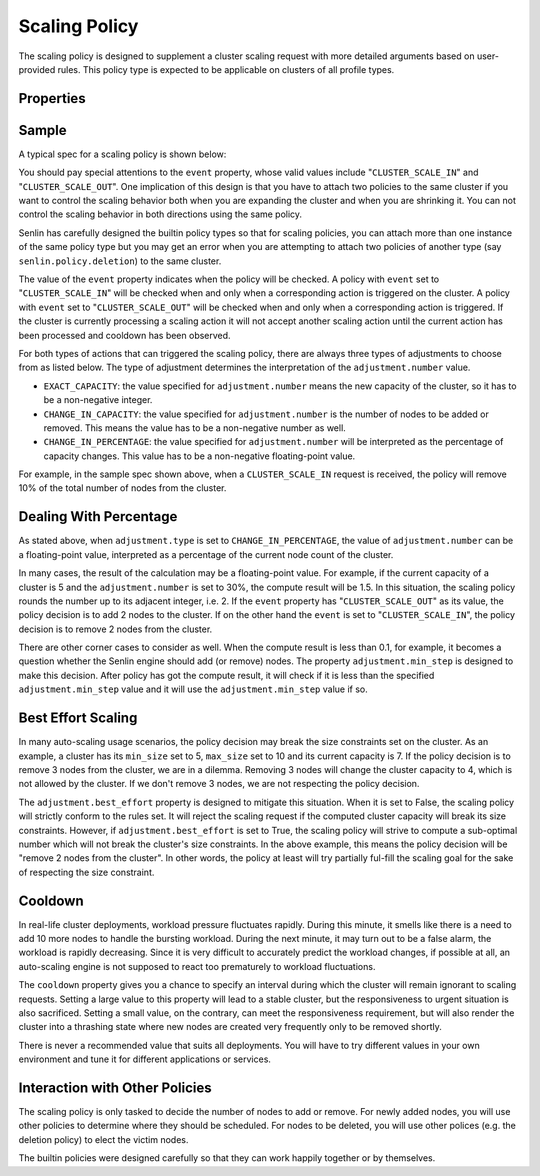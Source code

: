 ..
  Licensed under the Apache License, Version 2.0 (the "License"); you may
  not use this file except in compliance with the License. You may obtain
  a copy of the License at

          http://www.apache.org/licenses/LICENSE-2.0

  Unless required by applicable law or agreed to in writing, software
  distributed under the License is distributed on an "AS IS" BASIS, WITHOUT
  WARRANTIES OR CONDITIONS OF ANY KIND, either express or implied. See the
  License for the specific language governing permissions and limitations
  under the License.

.. _ref-scaling-policy:

==============
Scaling Policy
==============

The scaling policy is designed to supplement a cluster scaling request with
more detailed arguments based on user-provided rules. This policy type is
expected to be applicable on clusters of all profile types.


Properties
~~~~~~~~~~

.. schemaprops::
  :package: senlin.policies.scaling_policy.ScalingPolicy

Sample
~~~~~~

A typical spec for a scaling policy is shown below:

.. literalinclude :: /../../examples/policies/scaling_policy.yaml
  :language: yaml

You should pay special attentions to the ``event`` property, whose valid
values include "``CLUSTER_SCALE_IN``" and "``CLUSTER_SCALE_OUT``". One
implication of this design is that you have to attach two policies to the
same cluster if you want to control the scaling behavior both when you are
expanding the cluster and when you are shrinking it. You can not control the
scaling behavior in both directions using the same policy.

Senlin has carefully designed the builtin policy types so that for scaling
policies, you can attach more than one instance of the same policy type but
you may get an error when you are attempting to attach two policies of another
type (say ``senlin.policy.deletion``) to the same cluster.

The value of the ``event`` property indicates when the policy will be checked.
A policy with ``event`` set to "``CLUSTER_SCALE_IN``" will be checked when and
only when a corresponding action is triggered on the cluster. A policy with
``event`` set to "``CLUSTER_SCALE_OUT``" will be checked when and only when
a corresponding action is triggered. If the cluster is currently processing a
scaling action it will not accept another scaling action until the current
action has been processed and cooldown has been observed.

For both types of actions that can triggered the scaling policy, there are
always three types of adjustments to choose from as listed below. The type
of adjustment determines the interpretation of the ``adjustment.number`` value.

- ``EXACT_CAPACITY``: the value specified for ``adjustment.number`` means the
  new capacity of the cluster, so it has to be a non-negative integer.

- ``CHANGE_IN_CAPACITY``: the value specified for ``adjustment.number`` is the
  number of nodes to be added or removed. This means the value has to be a
  non-negative number as well.

- ``CHANGE_IN_PERCENTAGE``: the value specified for ``adjustment.number`` will
  be interpreted as the percentage of capacity changes. This value has to be
  a non-negative floating-point value.

For example, in the sample spec shown above, when a ``CLUSTER_SCALE_IN``
request is received, the policy will remove 10% of the total number of nodes
from the cluster.


Dealing With Percentage
~~~~~~~~~~~~~~~~~~~~~~~

As stated above, when ``adjustment.type`` is set to ``CHANGE_IN_PERCENTAGE``,
the value of ``adjustment.number`` can be a floating-point value, interpreted
as a percentage of the current node count of the cluster.

In many cases, the result of the calculation may be a floating-point value.
For example, if the current capacity of a cluster is 5 and the
``adjustment.number`` is set to 30%, the compute result will be 1.5. In this
situation, the scaling policy rounds the number up to its adjacent integer,
i.e. 2. If the ``event`` property has "``CLUSTER_SCALE_OUT``" as its value,
the policy decision is to add 2 nodes to the cluster. If on the other hand the
``event`` is set to "``CLUSTER_SCALE_IN``", the policy decision is to remove
2 nodes from the cluster.

There are other corner cases to consider as well. When the compute result is
less than 0.1, for example, it becomes a question whether the Senlin engine
should add (or remove) nodes. The property ``adjustment.min_step`` is designed
to make this decision. After policy has got the compute result, it will check
if it is less than the specified ``adjustment.min_step`` value and it will use
the ``adjustment.min_step`` value if so.


Best Effort Scaling
~~~~~~~~~~~~~~~~~~~

In many auto-scaling usage scenarios, the policy decision may break the size
constraints set on the cluster. As an example, a cluster has its ``min_size``
set to 5, ``max_size`` set to 10 and its current capacity is 7. If the policy
decision is to remove 3 nodes from the cluster, we are in a dilemma. Removing
3 nodes will change the cluster capacity to 4, which is not allowed by the
cluster. If we don't remove 3 nodes, we are not respecting the policy
decision.

The ``adjustment.best_effort`` property is designed to mitigate this situation.
When it is set to False, the scaling policy will strictly conform to the rules
set. It will reject the scaling request if the computed cluster capacity will
break its size constraints. However, if ``adjustment.best_effort`` is set to
True, the scaling policy will strive to compute a sub-optimal number which
will not break the cluster's size constraints. In the above example, this
means the policy decision will be "remove 2 nodes from the cluster". In other
words, the policy at least will try partially ful-fill the scaling goal for
the sake of respecting the size constraint.


Cooldown
~~~~~~~~

In real-life cluster deployments, workload pressure fluctuates rapidly. During
this minute, it smells like there is a need to add 10 more nodes to handle the
bursting workload. During the next minute, it may turn out to be a false
alarm, the workload is rapidly decreasing. Since it is very difficult to
accurately predict the workload changes, if possible at all, an auto-scaling
engine is not supposed to react too prematurely to workload fluctuations.

The ``cooldown`` property gives you a chance to specify an interval during
which the cluster will remain ignorant to scaling requests. Setting a large
value to this property will lead to a stable cluster, but the responsiveness
to urgent situation is also sacrificed. Setting a small value, on the
contrary, can meet the responsiveness requirement, but will also render the
cluster into a thrashing state where new nodes are created very frequently
only to be removed shortly.

There is never a recommended value that suits all deployments. You will have
to try different values in your own environment and tune it for different
applications or services.


Interaction with Other Policies
~~~~~~~~~~~~~~~~~~~~~~~~~~~~~~~

The scaling policy is only tasked to decide the number of nodes to add or
remove. For newly added nodes, you will use other policies to determine where
they should be scheduled. For nodes to be deleted, you will use other polices
(e.g. the deletion policy) to elect the victim nodes.

The builtin policies were designed carefully so that they can work happily
together or by themselves.

